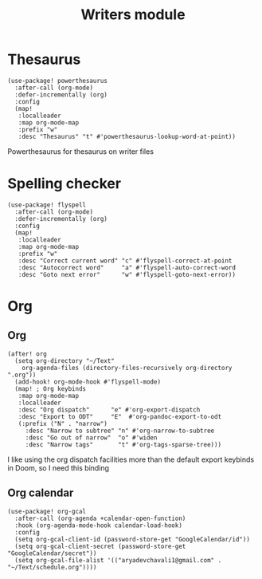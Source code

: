 #+TITLE: Writers module

* Thesaurus
#+BEGIN_SRC elisp
(use-package! powerthesaurus
  :after-call (org-mode)
  :defer-incrementally (org)
  :config
  (map!
   :localleader
   :map org-mode-map
   :prefix "w"
   :desc "Thesaurus" "t" #'powerthesaurus-lookup-word-at-point))
#+END_SRC
Powerthesaurus for thesaurus on writer files
* Spelling checker
#+BEGIN_SRC elisp
(use-package! flyspell
  :after-call (org-mode)
  :defer-incrementally (org)
  :config
  (map!
   :localleader
   :map org-mode-map
   :prefix "w"
   :desc "Correct current word" "c" #'flyspell-correct-at-point
   :desc "Autocorrect word"     "a" #'flyspell-auto-correct-word
   :desc "Goto next error"      "w" #'flyspell-goto-next-error))
#+END_SRC
* Org
** Org
#+BEGIN_SRC elisp
(after! org
  (setq org-directory "~/Text"
    org-agenda-files (directory-files-recursively org-directory ".org"))
  (add-hook! org-mode-hook #'flyspell-mode)
  (map! ; Org keybinds
   :map org-mode-map
   :localleader
   :desc "Org dispatch"      "e" #'org-export-dispatch
   :desc "Export to ODT"     "E"  #'org-pandoc-export-to-odt
   (:prefix ("N" . "narrow")
     :desc "Narrow to subtree" "n" #'org-narrow-to-subtree
     :desc "Go out of narrow"  "o" #'widen
     :desc "Narrow tags"       "t" #'org-tags-sparse-tree)))
#+END_SRC
I like using the org dispatch facilities more than the default export keybinds
in Doom, so I need this binding
** Org calendar
#+BEGIN_SRC elisp
(use-package! org-gcal
  :after-call (org-agenda +calendar-open-function)
  :hook (org-agenda-mode-hook calendar-load-hook)
  :config
  (setq org-gcal-client-id (password-store-get "GoogleCalendar/id"))
  (setq org-gcal-client-secret (password-store-get "GoogleCalendar/secret"))
  (setq org-gcal-file-alist '(("aryadevchavali1@gmail.com" .  "~/Text/schedule.org"))))
#+END_SRC

